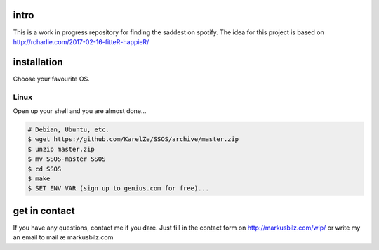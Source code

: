 intro
=====
This is a work in progress repository for finding the saddest on spotify.
The idea for this project is based on http://rcharlie.com/2017-02-16-fitteR-happieR/

installation
============
Choose your favourite OS.

Linux
-----

Open up your shell and you are almost done...

.. code-block:: bash

    # Debian, Ubuntu, etc.
    $ wget https://github.com/KarelZe/SSOS/archive/master.zip
    $ unzip master.zip
    $ mv SSOS-master SSOS
    $ cd SSOS
    $ make
    $ SET ENV VAR (sign up to genius.com for free)...

get in contact
==============
If you have any questions, contact me if you dare. Just fill in the contact form on http://markusbilz.com/wip/
or write my an email to mail æ markusbilz.com
